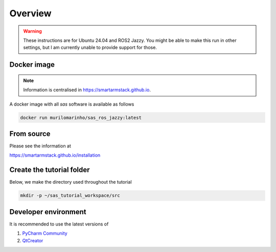 Overview
========

.. warning::

   These instructions are for Ubuntu 24.04 and ROS2 Jazzy. You might be able to make this run in other settings,
   but I am currently unable to provide support for those.

Docker image
------------

.. note::

   Information is centralised in https://smartarmstack.github.io.

A docker image with all `sas` software is available as follows

.. code-block::

  docker run murilomarinho/sas_ros_jazzy:latest

From source
-----------

Please see the information at

https://smartarmstack.github.io/installation

Create the tutorial folder
--------------------------

Below, we make the directory used throughout the tutorial

.. code-block:: console

  mkdir -p ~/sas_tutorial_workspace/src

Developer environment
---------------------

It is recommended to use the latest versions of

1. `PyCharm Community <https://www.jetbrains.com/pycharm/download/?section=linux>`_
2. `QtCreator <https://www.qt.io/download-qt-installer-oss>`_
